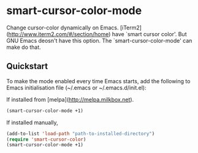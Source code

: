 * smart-cursor-color-mode
Change cursor-color dynamically on Emacs.
[iTerm2](http://www.iterm2.com/#/section/home) have `smart cursor color'.
But GNU Emacs deosn't have this option.
The `smart-cursor-color-mode' can make do that.

** Quickstart
To make the mode enabled every time Emacs starts, add the following
to Emacs initialisation file (~/.emacs or ~/.emacs.d/init.el):

If installed from [melpa](http://melpa.milkbox.net).
#+BEGIN_SRC emacs-lisp
  (smart-cursor-color-mode +1)
#+END_SRC

If installed manually,
#+BEGIN_SRC emacs-lisp
  (add-to-list 'load-path "path-to-installed-directory")
  (require 'smart-cursor-color)
  (smart-cursor-color-mode +1)
#+END_SRC
